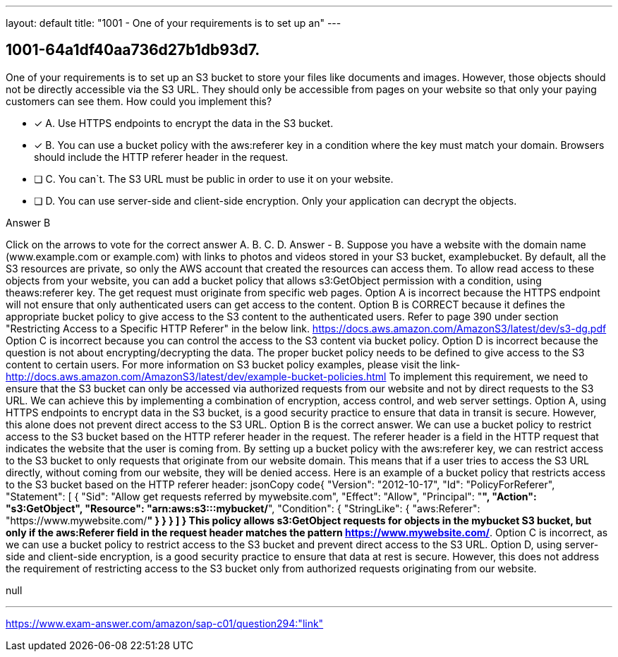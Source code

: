 ---
layout: default 
title: "1001 - One of your requirements is to set up an"
---


[.question]
== 1001-64a1df40aa736d27b1db93d7.


****

[.query]
--
One of your requirements is to set up an S3 bucket to store your files like documents and images.
However, those objects should not be directly accessible via the S3 URL.
They should only be accessible from pages on your website so that only your paying customers can see them.
How could you implement this?


--

[.list]
--
* [*] A. Use HTTPS endpoints to encrypt the data in the S3 bucket.
* [*] B. You can use a bucket policy with the aws:referer key in a condition where the key must match your domain. Browsers should include the HTTP referer header in the request.
* [ ] C. You can`t. The S3 URL must be public in order to use it on your website.
* [ ] D. You can use server-side and client-side encryption. Only your application can decrypt the objects.

--
****

[.answer]
Answer  B

[.explanation]
--
Click on the arrows to vote for the correct answer
A.
B.
C.
D.
Answer - B.
Suppose you have a website with the domain name (www.example.com or example.com) with links to photos and videos stored in your S3 bucket, examplebucket.
By default, all the S3 resources are private, so only the AWS account that created the resources can access them.
To allow read access to these objects from your website, you can add a bucket policy that allows s3:GetObject permission with a condition, using theaws:referer key.
The get request must originate from specific web pages.
Option A is incorrect because the HTTPS endpoint will not ensure that only authenticated users can get access to the content.
Option B is CORRECT because it defines the appropriate bucket policy to give access to the S3 content to the authenticated users.
Refer to page 390 under section "Restricting Access to a Specific HTTP Referer" in the below link.
https://docs.aws.amazon.com/AmazonS3/latest/dev/s3-dg.pdf
Option C is incorrect because you can control the access to the S3 content via bucket policy.
Option D is incorrect because the question is not about encrypting/decrypting the data.
The proper bucket policy needs to be defined to give access to the S3 content to certain users.
For more information on S3 bucket policy examples, please visit the link-
http://docs.aws.amazon.com/AmazonS3/latest/dev/example-bucket-policies.html
To implement this requirement, we need to ensure that the S3 bucket can only be accessed via authorized requests from our website and not by direct requests to the S3 URL. We can achieve this by implementing a combination of encryption, access control, and web server settings.
Option A, using HTTPS endpoints to encrypt data in the S3 bucket, is a good security practice to ensure that data in transit is secure. However, this alone does not prevent direct access to the S3 URL.
Option B is the correct answer. We can use a bucket policy to restrict access to the S3 bucket based on the HTTP referer header in the request. The referer header is a field in the HTTP request that indicates the website that the user is coming from. By setting up a bucket policy with the aws:referer key, we can restrict access to the S3 bucket to only requests that originate from our website domain. This means that if a user tries to access the S3 URL directly, without coming from our website, they will be denied access.
Here is an example of a bucket policy that restricts access to the S3 bucket based on the HTTP referer header:
jsonCopy code{     "Version": "2012-10-17",     "Id": "PolicyForReferer",     "Statement": [         {             "Sid": "Allow get requests referred by mywebsite.com",             "Effect": "Allow",             "Principal": "*",             "Action": "s3:GetObject",             "Resource": "arn:aws:s3:::mybucket/*",             "Condition": {                 "StringLike": {                     "aws:Referer": "https://www.mywebsite.com/*"                 }             }         }     ] } 
This policy allows s3:GetObject requests for objects in the mybucket S3 bucket, but only if the aws:Referer field in the request header matches the pattern https://www.mywebsite.com/*.
Option C is incorrect, as we can use a bucket policy to restrict access to the S3 bucket and prevent direct access to the S3 URL.
Option D, using server-side and client-side encryption, is a good security practice to ensure that data at rest is secure. However, this does not address the requirement of restricting access to the S3 bucket only from authorized requests originating from our website.
--

[.ka]
null

'''



https://www.exam-answer.com/amazon/sap-c01/question294:"link"


